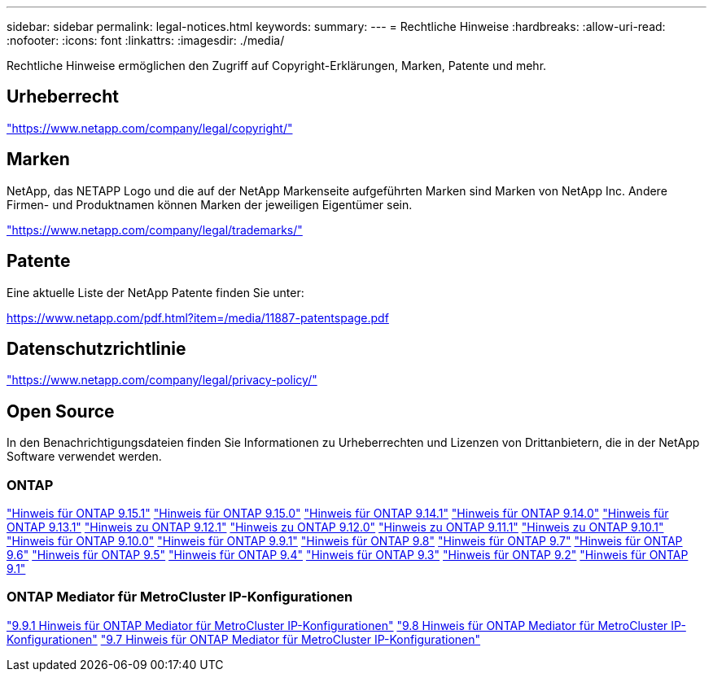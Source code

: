 ---
sidebar: sidebar 
permalink: legal-notices.html 
keywords:  
summary:  
---
= Rechtliche Hinweise
:hardbreaks:
:allow-uri-read: 
:nofooter: 
:icons: font
:linkattrs: 
:imagesdir: ./media/


[role="lead"]
Rechtliche Hinweise ermöglichen den Zugriff auf Copyright-Erklärungen, Marken, Patente und mehr.



== Urheberrecht

link:https://www.netapp.com/company/legal/copyright/["https://www.netapp.com/company/legal/copyright/"^]



== Marken

NetApp, das NETAPP Logo und die auf der NetApp Markenseite aufgeführten Marken sind Marken von NetApp Inc. Andere Firmen- und Produktnamen können Marken der jeweiligen Eigentümer sein.

link:https://www.netapp.com/company/legal/trademarks/["https://www.netapp.com/company/legal/trademarks/"^]



== Patente

Eine aktuelle Liste der NetApp Patente finden Sie unter:

link:https://www.netapp.com/pdf.html?item=/media/11887-patentspage.pdf["https://www.netapp.com/pdf.html?item=/media/11887-patentspage.pdf"^]



== Datenschutzrichtlinie

link:https://www.netapp.com/company/legal/privacy-policy/["https://www.netapp.com/company/legal/privacy-policy/"^]



== Open Source

In den Benachrichtigungsdateien finden Sie Informationen zu Urheberrechten und Lizenzen von Drittanbietern, die in der NetApp Software verwendet werden.



=== ONTAP

link:https://library.netapp.com/ecm/ecm_download_file/ECMLP3318279["Hinweis für ONTAP 9.15.1"^] link:https://library.netapp.com/ecm/ecm_download_file/ECMLP3320066["Hinweis für ONTAP 9.15.0"^] link:https://library.netapp.com/ecm/ecm_download_file/ECMLP2886725["Hinweis für ONTAP 9.14.1"^] link:https://library.netapp.com/ecm/ecm_download_file/ECMLP2886298["Hinweis für ONTAP 9.14.0"^] link:https://library.netapp.com/ecm/ecm_download_file/ECMLP2885801["Hinweis für ONTAP 9.13.1"^] link:https://library.netapp.com/ecm/ecm_download_file/ECMLP2884813["Hinweis zu ONTAP 9.12.1"^] link:https://library.netapp.com/ecm/ecm_download_file/ECMLP2883760["Hinweis zu ONTAP 9.12.0"^] link:https://library.netapp.com/ecm/ecm_download_file/ECMLP2882103["Hinweis zu ONTAP 9.11.1"^] link:https://library.netapp.com/ecm/ecm_download_file/ECMLP2879817["Hinweis zu ONTAP 9.10.1"^] link:https://library.netapp.com/ecm/ecm_download_file/ECMLP2878927["Hinweis für ONTAP 9.10.0"^] link:https://library.netapp.com/ecm/ecm_download_file/ECMLP2876856["Hinweis für ONTAP 9.9.1"^] link:https://library.netapp.com/ecm/ecm_download_file/ECMLP2873871["Hinweis für ONTAP 9.8"^] link:https://library.netapp.com/ecm/ecm_download_file/ECMLP2860921["Hinweis für ONTAP 9.7"^] link:https://library.netapp.com/ecm/ecm_download_file/ECMLP2855145["Hinweis für ONTAP 9.6"^] link:https://library.netapp.com/ecm/ecm_download_file/ECMLP2850702["Hinweis für ONTAP 9.5"^] link:https://library.netapp.com/ecm/ecm_download_file/ECMLP2844310["Hinweis für ONTAP 9.4"^] link:https://library.netapp.com/ecm/ecm_download_file/ECMLP2839209["Hinweis für ONTAP 9.3"^] link:https://library.netapp.com/ecm/ecm_download_file/ECMLP2702054["Hinweis für ONTAP 9.2"^] link:https://library.netapp.com/ecm/ecm_download_file/ECMLP2516795["Hinweis für ONTAP 9.1"^]



=== ONTAP Mediator für MetroCluster IP-Konfigurationen

link:https://library.netapp.com/ecm/ecm_download_file/ECMLP2870521["9.9.1 Hinweis für ONTAP Mediator für MetroCluster IP-Konfigurationen"^] link:https://library.netapp.com/ecm/ecm_download_file/ECMLP2870521["9.8 Hinweis für ONTAP Mediator für MetroCluster IP-Konfigurationen"^] link:https://library.netapp.com/ecm/ecm_download_file/ECMLP2870521["9.7 Hinweis für ONTAP Mediator für MetroCluster IP-Konfigurationen"^]
